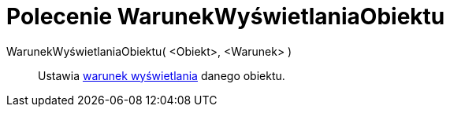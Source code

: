 = Polecenie WarunekWyświetlaniaObiektu
:page-en: commands/SetConditionToShowObject
ifdef::env-github[:imagesdir: /en/modules/ROOT/assets/images]

WarunekWyświetlaniaObiektu( <Obiekt>, <Warunek> )::
  Ustawia xref:/Widoczność_Warunkowa.adoc[warunek wyświetlania] danego obiektu.
